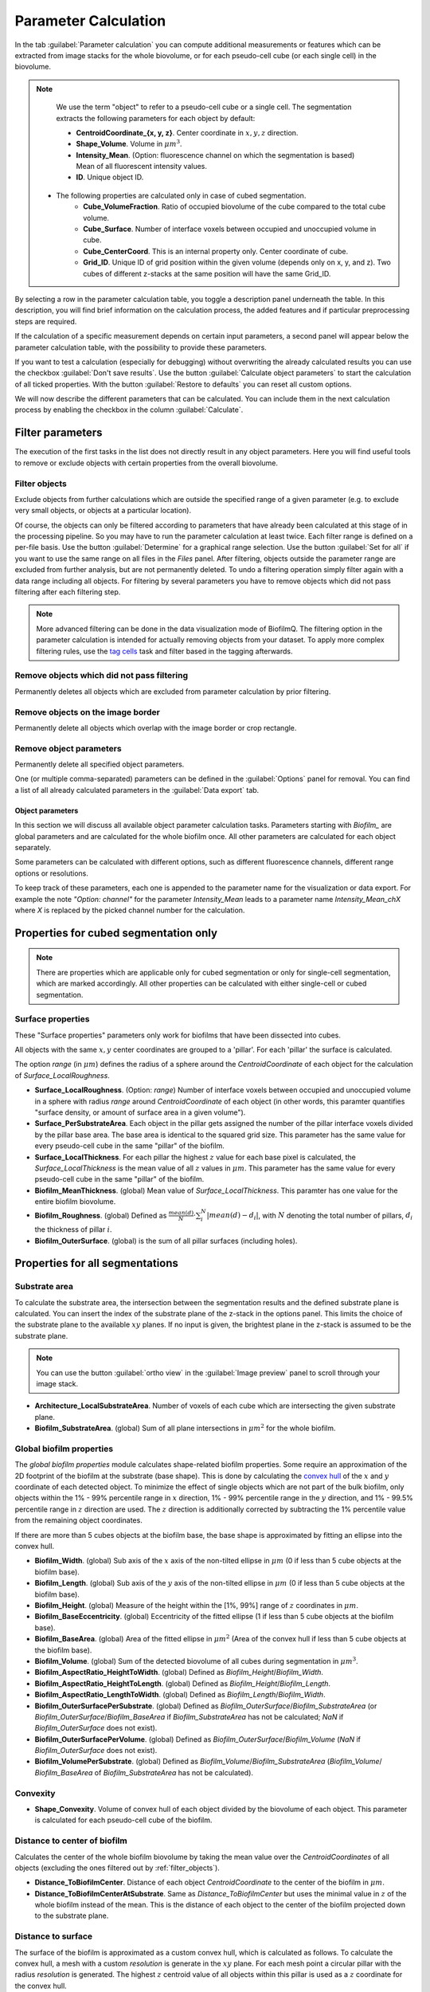 .. _cell_parameter_calculation:

====================================
Parameter Calculation
====================================
.. raw:: html

	<iframe width="560" height="315" src="https://www.youtube.com/embed/GqVr_G95VSY" frameborder="0" allow="accelerometer; autoplay; encrypted-media; gyroscope; picture-in-picture" allowfullscreen></iframe>


In the tab :guilabel:`Parameter calculation` you can compute additional measurements or features which can be extracted from image stacks
for the whole biovolume, or for each pseudo-cell cube (or each single cell) in the biovolume.

.. note::
	
	We use the term "object" to refer to a pseudo-cell cube or a single cell. The segmentation extracts the following parameters for each object by default:

	* **CentroidCoordinate_{x, y, z}**.  Center coordinate in :math:`x, y, z` direction.
	* **Shape_Volume**.  Volume in :math:`\mu m^3`.
	* **Intensity_Mean**.  (Option: fluorescence channel on which the segmentation is based) 	Mean of all fluorescent intensity values.
	* **ID**.  Unique object ID.

    * The following properties are calculated only in case of cubed segmentation.
	* **Cube_VolumeFraction**.  Ratio of occupied biovolume of the cube compared to the total cube volume.	
	* **Cube_Surface**.  Number of interface voxels between occupied and unoccupied volume in cube.
	* **Cube_CenterCoord**.  This is an internal property only. Center coordinate of cube.
	* **Grid_ID**.  Unique ID of grid position within the given volume (depends only on x, y, and z). Two cubes of different z-stacks at the same position will have the same Grid_ID.

By selecting a row in the parameter calculation table, you toggle a description panel underneath the table. In this description, you will find brief information on the calculation process, 
the added features and if particular preprocessing steps are required.

If the calculation of a specific measurement depends on certain input parameters, a second panel will appear below the parameter calculation table,
with the possibility to provide these parameters.

If you want to test a calculation (especially for debugging) without overwriting the already calculated results you can use the checkbox :guilabel:`Don't save results`.
Use the button :guilabel:`Calculate object parameters` to start the calculation of all ticked properties. With the button :guilabel:`Restore to defaults` you can reset all custom options.


.. image:: ../_static/object_parameters_screenshot.png
    :alt: Parameter calculation tab
    :width: 800 px
    :align: center


We will now describe the different parameters that can be calculated. You can include them in the next calculation process by enabling the checkbox 
in the column :guilabel:`Calculate`.

Filter parameters
-----------------------

The execution of the first tasks in the list does not directly result in any object parameters. Here you will find useful tools to remove or
exclude objects with certain properties from the overall biovolume.


.. _filter_objects:

Filter objects
~~~~~~~~~~~~~~~

Exclude objects from further calculations which are outside
the specified range of a given parameter (e.g. to exclude very small objects, or objects at a particular location).

Of course, the objects can only be filtered according to parameters that have already been calculated at this stage of in the processing pipeline.
So you may have to run the parameter 
calculation at least twice. Each filter range is defined on a per-file basis. Use the button :guilabel:`Determine` for a graphical range selection. Use the button :guilabel:`Set for all` if you want to 
use the same range on all files in the *Files* panel. After filtering, objects outside the parameter range are excluded from further analysis, but are not permanently deleted. To undo a filtering operation simply filter again with a data range including all objects. 
For filtering by several parameters you have to remove objects which did not pass filtering after each filtering step.

.. note::
    
    More advanced filtering can be done in the data visualization mode of BiofilmQ. The filtering option in the parameter calculation is intended for actually removing objects from your dataset. To apply more complex filtering rules, use the `tag cells <#id7>`_ task and filter based in the tagging afterwards.

Remove objects which did not pass filtering
~~~~~~~~~~~~~~~~~~~~~~~~~~~~~~~~~~~~~~~~~~~~~~

Permanently deletes all objects which are excluded from parameter calculation by prior filtering.

Remove objects on the image border
~~~~~~~~~~~~~~~~~~~~~~~~~~~~~~~~~~

Permanently delete all objects which overlap with the image border or crop rectangle.

Remove object parameters
~~~~~~~~~~~~~~~~~~~~~~~~~
Permanently delete all specified object parameters.

One (or multiple comma-separated) parameters can be defined in the :guilabel:`Options` panel for removal. You can find a list of all already calculated parameters in the :guilabel:`Data export` tab.


Object parameters
=================

In this section we will discuss all available object parameter calculation tasks. Parameters starting with *Biofilm_* are global parameters and are calculated for the whole 
biofilm once. All other parameters are calculated for each object separately.

Some parameters can be calculated with different options, such as different
fluorescence channels, different range options or resolutions.

To keep track of these parameters, each one is appended to the parameter name for
the visualization or data export. For example the note *"Option: channel"* for the parameter *Intensity_Mean* leads to a parameter name *Intensity_Mean_chX*
where *X* is replaced by the picked channel number for the calculation.

Properties for cubed segmentation only
--------------------------------------

.. note::
   There are properties which are applicable only for cubed segmentation or only for single-cell segmentation, which are marked accordingly. All other properties can be calculated with either single-cell or cubed segmentation.

Surface properties
~~~~~~~~~~~~~~~~~~~~

These "Surface properties" parameters only work for biofilms that have been dissected into cubes.

All objects with the same :math:`x,y` center coordinates are grouped to a 'pillar'. For each 'pillar' the surface is calculated.

The option *range* (in :math:`\mu m`) defines the radius of a sphere around the *CentroidCoordinate* of each object for the calculation of *Surface_LocalRoughness*.


* **Surface_LocalRoughness**.  (Option: *range*) Number of interface voxels between occupied and unoccupied volume in a sphere with radius *range* around *CentroidCoordinate* of each object (in other words, this paramter quantifies "surface density, or amount of surface area in a given volume").

* **Surface_PerSubstrateArea**.  Each object in the pillar gets assigned the number of the pillar interface voxels divided  by the pillar base area. The base area is identical to the squared grid size. This parameter has the same value for every pseudo-cell cube in the same "pillar" of the biofilm.
  
* **Surface_LocalThickness**.  For each pillar the highest :math:`z` value for each base pixel is calculated, the *Surface_LocalThickness* is the mean value of all :math:`z` values in :math:`\mu m`. This parameter has the same value for every pseudo-cell cube in the same "pillar" of the biofilm.

* **Biofilm_MeanThickness**.  (global) Mean value of *Surface_LocalThickness*. This paramter has one value for the entire biofilm biovolume.
  
* **Biofilm_Roughness**.  (global)  Defined as :math:`\frac{mean(d)}{N} \cdot \sum_i^N  |mean(d) - d_i|`, with :math:`N` denoting the total number of pillars, :math:`d_i` the thickness  of pillar :math:`i`.

* **Biofilm_OuterSurface**.  (global) is the sum of all pillar surfaces (including holes).


Properties for all segmentations
--------------------------------

Substrate area
~~~~~~~~~~~~~~~

To calculate the substrate area, the intersection between the segmentation results and the defined substrate plane is calculated. You can insert the index of the substrate plane of the z-stack in the options panel. This limits the choice of the substrate plane to the available :math:`xy` planes. If no input is given, the brightest plane in the z-stack is assumed to be the substrate plane.

.. note::

	You can use the button :guilabel:`ortho view` in the :guilabel:`Image preview` panel to scroll through your image stack.


* **Architecture_LocalSubstrateArea**.  Number of voxels of each cube which are intersecting the given substrate plane.

* **Biofilm_SubstrateArea**.  (global) Sum of all plane intersections in :math:`\mu m^2` for the whole biofilm.



Global biofilm properties
~~~~~~~~~~~~~~~~~~~~~~~~~~~~~~

The *global biofilm properties* module calculates shape-related biofilm properties. Some require an approximation of the 2D footprint of the biofilm at the substrate (base shape). 
This is done by calculating the `convex hull <https://en.wikipedia.org/wiki/Convex_hull>`_ 
of the :math:`x` and :math:`y` coordinate of each detected object.
To minimize the effect of single objects which are not part of the bulk biofilm, only objects within the
1% - 99% percentile range in :math:`x` direction, 1% - 99% percentile range in the :math:`y` direction, and 1% - 99.5% percentile range
in :math:`z` direction are used. The :math:`z` direction is additionally corrected by subtracting the 1% percentile value
from the remaining object coordinates.

If there are more than 5 cubes objects at the biofilm base, the base shape is approximated by fitting an ellipse
into the convex hull.


* **Biofilm_Width**.  (global) Sub axis of the :math:`x` axis of the non-tilted ellipse in :math:`\mu m` (0 if less than 5 cube objects at the biofilm base).
 
* **Biofilm_Length**.  (global) Sub axis of the :math:`y` axis of the non-tilted ellipse in :math:`\mu m` (0 if less than 5 cube objects at the biofilm base).
 
* **Biofilm_Height**.  (global) Measure of the height within the [1%, 99%] range of :math:`z` coordinates in :math:`\mu m`.
 
* **Biofilm_BaseEccentricity**.  (global) Eccentricity of the fitted ellipse (1 if less than 5 cube objects at the biofilm base).
 
* **Biofilm_BaseArea**.  (global) Area of the fitted ellipse in :math:`\mu m^2` (Area of the convex hull if less than 5 cube objects at the biofilm base).
 
* **Biofilm_Volume**.  (global) Sum of the detected biovolume of all cubes during segmentation in :math:`\mu m^3`.

* **Biofilm_AspectRatio_HeightToWidth**.  (global) Defined as *Biofilm_Height*/*Biofilm_Width*.

* **Biofilm_AspectRatio_HeightToLength**.  (global) Defined as *Biofilm_Height*/*Biofilm_Length*.

* **Biofilm_AspectRatio_LengthToWidth**.  (global) Defined as *Biofilm_Length*/*Biofilm_Width*.

* **Biofilm_OuterSurfacePerSubstrate**.  (global) Defined as *Biofilm_OuterSurface*/*Biofilm_SubstrateArea* (or *Biofilm_OuterSurface*/*Biofilm_BaseArea* if *Biofilm_SubstrateArea* has not be calculated; *NaN* if *Biofilm_OuterSurface* does not exist).

* **Biofilm_OuterSurfacePerVolume**.  (global) Defined as *Biofilm_OuterSurface*/*Biofilm_Volume* (*NaN* if *Biofilm_OuterSurface* does not exist).

* **Biofilm_VolumePerSubstrate**.  (global) Defined as *Biofilm_Volume*/*Biofilm_SubstrateArea* (*Biofilm_Volume*/ *Biofilm_BaseArea* of *Biofilm_SubstrateArea* has not be calculated).

Convexity
~~~~~~~~~~~~~~~~~~~~~~~~~~~~~

* **Shape_Convexity**.  Volume of convex hull of each object divided by  the biovolume of each object. This parameter is calculated for each pseudo-cell cube of the biofilm.

Distance to center of biofilm
~~~~~~~~~~~~~~~~~~~~~~~~~~~~~~~

Calculates the center of the whole biofilm biovolume by taking the mean value over the *CentroidCoordinates* of all objects (excluding the ones filtered out by :ref:`filter_objects`).

* **Distance_ToBiofilmCenter**.  Distance of each object *CentroidCoordinate* to the center of the biofilm in :math:`\mu m`.

* **Distance_ToBiofilmCenterAtSubstrate**.  Same as *Distance_ToBiofilmCenter* but uses the minimal value in :math:`z` of the whole biofilm instead of the mean. This is the distance of each object to the center of the biofilm projected down to the substrate plane.

.. _distance_to_surface:

Distance to surface
~~~~~~~~~~~~~~~~~~~~

The surface of the biofilm is approximated as a custom convex hull, which is calculated as follows. To calculate the convex hull, a mesh with a custom *resolution* is generate in
the :math:`xy` plane. For each mesh point a circular pillar with the radius *resolution* is generated. The highest :math:`z` centroid value of all objects within this pillar
is used as a :math:`z` coordinate for the convex hull.

* **Distance_ToSurface**.  (Option: *resolution*) Distance between cube object centroid to the outer convex hull. 

Distance to specific object
~~~~~~~~~~~~~~~~~~~~~~~~~~~~

The option *ID* indicates the object of interest, to which the distance of all other objects is calculated.

* **Distance_ToObject**.  (Option: ID) The distance of the object centroid to the centroid of the object with the provided *ID* in :math:`\mu m`.

.. note::

 To figure out the ID of a certain object visualize the biofilm in ParaView and color the objects by their ID.


Local density
~~~~~~~~~~~~~~~~

To compute measures of the local density, BiofilmQ calculates a sphere with radius *range* in :math:`\mu m` around each object *CentroidCoordinates*.
	
* **Architecture_LocalNumberDensity**.  (Option: *range*) Number of other object *CentroidCoordinates* within the sphere.

* **Architecture_LocalDensity**.  (Option: *range*) Occupied volume fraction in the sphere (results in NaN if calculation is not possible).

Properties for single-cell segmentation
---------------------------------------
The following properties are only well defined when using single-cell segmentation that has been imported into BiofilmQ as explained in :ref:`segmentation_import`.

Size, aspect ratio and orientation
~~~~~~~~~~~~~~~~~~~~~~~~~~~~~~~~~~~~~~~~~~~~~~~~~~~~~~

Each cell is fitted by an ellipsoid to give the width, height and length of each cell. From these, two aspect ratios are calculated. Furthermore, the orientation of the ellipsoid is available.

* **Shape_Width**.  Length of shortest axis of ellipsoid in :math:`\mu m`.
* **Shape_Height**.  Length of second longest axis of ellipsoid in :math:`\mu m`.
* **Shape_Length**.  Length of the longest axis of ellipsoid in :math:`\mu m`.
* **Shape_AspectRatio_LengthToWidth**.  Ratio between `Shape_Length` and `Shape_Width`.
* **Shape_AspectRatio_HeightToWidth**.  Ratio between `Shape_Height` and `Shape_Width`.

..
    This is a comment. Orientation_Matrix seems not to be implemented currently...
    * **Orientation_Matrix**. Matrix describing the three dimensional orientation of ellipsoid.

Distance to nearest neighbor
~~~~~~~~~~~~~~~~~~~~~~~~~~~~

For each cell, this property calculates the distance in :math:`\mu m` to the nearest neighbor. The option `channel` is set to `1` by default. This means that the nearest cell based on the segmentation present in channel `1` is used. By changing this option, you can also calculate the distance to the nearest cell of another channel.

* **Distance_ToNearestNeighbor**.  (Option: *channel*) Centroid-to-centroid distance to nearest neighbor in :math:`\mu m`.

Inter-cell-spacing
~~~~~~~~~~~~~~~~~~

By ray tracing, this property quantifies the boundary-to-boundary distances from each cell to neighboring cells that are within a certain distance defined by the option `screening range [vox]`.

* **Distance_InterCellSpacing_Mean**.  (Option: *screening range [vox]*) The mean of all boundary-to-boundary distances in :math:`\mu m`.
* **Distance_InterCellSpacing_Min**.  (Option: *screening range [vox]*) The minimum of all boundary-to-boundary distances in :math:`\mu m`.
* **Distance_InterCellSpacing_Variance**.  (Option: *screening range [vox]*) The variance of all boundary-to-boundary distances in :math:`\mu m^2`.

Alignments and nematic order parameter
~~~~~~~~~~~~~~~~~~~~~~~~~~~~~~~~~~~~~~

With this, the alignment of the principal axis of each cell with various axes is calculated. Furthermore, the nematic order in relation to neighboring cells (based on option `range [vox]`) is calculated.

* **Alignment_Zaxis**.  Alignment of principal axis with the *z*-axis in :math:`rad`.
* **Alignment_Zaxis**.  Alignment of principal axis with the axis pointing in flow direction in :math:`rad`.
* **Alignment_Radial**.  Alignment of principal axis with the axis pointing towards the biofilm center in :math:`rad`.
* **Architecture_NematicOrderParameter**.  (Option: *range [vox]*) Measurement of alignment with those neighboring cells that are within distance as defined by *range*.

Fluorescence properties
------------------------
.. raw:: html

	<iframe width="560" height="315" src="https://www.youtube.com/embed/HyMbjmJmx7I" frameborder="0" allow="accelerometer; autoplay; encrypted-media; gyroscope; picture-in-picture" allowfullscreen></iframe>


This module applies again all filters used for the :ref:`segmentation` on the raw image stacks (noise removal is optional).
If a segmentation was imported, filters can nevertheless be set to remove noise when applying this module.
Based on the filtered/ cropped/ isotropical-pixel-spacing-transformed images the user can calculate the fluorescence
properties listed below. The properties can be categorized into two major categories:

* :ref:`intensity_properties`
* :ref:`correlation_properties`

Use the :guilabel:`Options` panel to create a custom processing pipeline by adding desired calculation tasks. You can find each calculation task in the
drop-down menu on the right. As soon as you have selected a task, you can modify the task-related options via the interface elements below.

Use the :guilabel:`Add` button to append the task to the pipeline. With the buttons :guilabel:`Delete entry` or :guilabel:`Clear` you can remove a selected entry from the list
or reset the whole selection.

.. _intensity_properties:

Intensity Properties
~~~~~~~~~~~~~~~~~~~~~~~~

The background value is defined as the lowest 30% of fluorescence pixel values in the entire image stack. Every fluorescence
intensity-related task needs the *channel* number as argument, to indicate to BiofilmQ which fluorescence channel be used.
The ratio measurements compare the intensity ratios, which can be useful to compare specific reporter expression levels
with constitutive signals.

With the shell-related parameters, the fluorescence signal inside a shell around each object can be quantified.
The shell is constructed by expanding each object by a layer of thickness *range*. Then the average or integrated intensity of all voxels inside this shell is 
calculated. For cubed biofilms inter-cube faces are not considered for the shell calculation, for single-cell segmentations, pixels belonging to other objects are excluded from the shell.
These shell-related parameters are particularly useful for quantifying the signal of extra-cellular components
labeled with fluorescent dyes.


* **Intensity_Mean**.  (Option: *channel*) Average of all pixel intensity values for all cube object voxels.

* **Intensity_Mean_noBackground**.  (Option: *channel*) Same as *Intensity_Mean* but prior to calculation the background intensity is subtracted.

* **Intensity_Integrated**.  (Option: *channel*) Sum of all intensity values per cube object.

* **Intensity_Integrated_noBackground**.  (Option: *channel*)  Same as *Intensity_Integrated* but prior to calculation the background intensity is subtracted.

* **Intensity_Ratio_Mean**.  (Options: *channelA*, *channelB*)  Mean ratio of the intensity values per cube object in *channelB* and *channelA*.

* **Intensity_Ratio_Mean_noBackground**.  (Options: *channelA*, *channelB*) Like *Intensity_Ratio* but prior to calculation the background intensity values are subtracted for each channel.

* **Intensity_Ratio_Integrated**.  (Options: *channelA*, *channelB*) Same as *Intensity_Ratio_Mean* but with the integrated intensities.

* **Intensity_Ratio_Integrated_noBackground**.  (Options: *channelA*, *channelB*) Same as *Intensity_Ratio_Mean_noBackground* but with the integrated intensities.

* **Intensity_Shells_Mean**.  (Options: *channel*, *range*) Like *Intensity_Mean* but for all voxels inside the shell defined by the radius given by the parameter *range*.

* **Intensity_Shells_noBackground**.  (Options: *channel*, *range*)  Like *Intensity_Mean_noBackground* but for all voxels inside the shell defined by *range*.

* **Intensity_Shells_Integrated**.  (Options: *channel*, *range*) Like *Intensity_Integrated* but for all voxels inside the shell defined by *range*.

* **Intensity_Shells_Integrated_noBackground**.  (Options: *channel*, *range*) Like *Intensity_Integrated_noBackground* but for all voxels inside the shell defined by *range*.

The task *Visualize extracellular fluorophores* creates vtk files in the data subfolder which can be used to `visuallize <https://cdn-az.allevents.in/banners/000676c0-93fe-11e8-81c9-1b431fd718bc-rimg-w1200-h995-dce2e4e5-gmir.jpg>`_ the intensity values of the shell-based
calculations in ParaView.




.. _correlation_properties:

Correlation Properties
~~~~~~~~~~~~~~~~~~~~~~~~~

Some fluorescence correlation properties can be calculated for every single object as well as for the full 3D image z-stack.


* **Correlation_Pearson**.  (Options: *channelA*, *channelB*, *range*) (global/ local) The `Pearson's correlation coefficient <https://en.wikipedia.org/wiki/Pearson_correlation_coefficient>`_ of two channels. Can be calculated either per object or for the full 3D image z-stack.

* **Correlation_Manders**.  (Options: *channelA*, *channelB*, *range*) (global/ local) The `Manders' overlap coefficient <https://doi.org/10.1111/j.1365-2818.1993.tb03313.x>`_ of two channel. Can be calculated either per object or for the full stack.

    * **Correlation_MandersSplit_<channelA>_<channelB>**.  (Options: *channelA*, *channelB*, *range*) (global/ local) The `Manders' split coefficient <https://doi.org/10.1111/j.1365-2818.1993.tb03313.x>`_ of one channel in the other. Can be calculated either per object or for the full stack.

    * **Correlation_MandersSplit_<channelB>_<channelA>**.  (Options: *channelA*, *channelB*, *range*) (global/ local) Like *Correlation_MandersSplit_<channelA>_<channelB>* but with swapped channel definitions.

* **Correlation_AutoCorrelation_CorrelationFcn**.  (Options: *channel*) (global) Calculates the autocorrelation function in 3D for the full image.

    * **Correlation_AutoCorrelation_CorrelationLength2D_ch%d**.  (Option: *channel*) (global) 2D correlation length (distance where the autocorrelation has dropped by 50%) as determined from the average 2D autocorrelation functions for each plane of the image stack.

    * **Correlation_AutoCorrelation_CorrelationLength2D_Subtrate**.  (Option: *channel*) (global) 2D correlation length determined from the autocorrelation function at the brightest plane of the biofilms.

    * **Correlation_AutoCorrelation_CorrelationLength3D**.  (Option: *channel*) (global) 3D correlation length (distance where the autocorrelation has dropped by 50%) as determined in 3D for the whole image stack.

    * **Correlation_AutoCorrelation_Zero3D**.  (Option: *channel*) (global) (global) Position of the first zero-crossing of the 3D autocorrelation function.

    * **Correlation_AutoCorrelation_Zero2D**.  (Option: *channel*) (global) (global) Position of the first zero-crossing of the averaged 2D autocorrelation functions for each plane of the image stack.

    * **Correlation_AutoCorrelation_Zero2D_Substrate**.  (Option *channel)* Like *Correlation_AutoCorrelation_Zero2D* only in the substrate plane.

* **Correlation_DensityCorrelation**.  (Options: *channelA*, *channelB*, *range*) The density correlation for each object :math:`C = \frac{\sum^N_i a_i \cdot \sum^M_j b_j}{N^2}`, where :math:`a_i, b_j` denotes all pixel values of *channelA*, *channelB* in a box with edge length 2x *range* around the objects centroid, respectively.

* **Correlation_DensityCorrelation_Binary**.  (Options: *channelA*, *channelA*, *range*) The *Correlation_DensityCorrelation* on the binary image which resulted from the segmentation.

    .. note::
        
        The density correlation task requires a data file containing data merged from two channels. Segmented biofilms in two different channels can be merged with the post-processing option merge channels in the `Segmentation` tab (see :ref:`transfer_segmentation`).

* **Correlation_Local3dOverlap**.  (Options: *channelA*, *channelB*) The volume overlap in :math:`\mu m^3` of each object in *channelA* with all segmented objects in *channelB*.

* **Correlation_LocalOverlapFraction**.  (Options: *channelA*, *channelB*) Like *Correlation_Local3dOverlap* divided by the objects volume.

* **Biofilm_Overlap**.  (Options: *channelA*, *channelB*) (global) The sum of *Correlation_Local3dOverlap* for all objects in *channelA*.

* **Biofilm_OverlapFraction**.  (Options: *channelA*, *channelB*) (global) The sum of *Correlation_LocalOverlapFraction* for all objects in *channelA*.



..
    .. _haralick_features:

    Haralick texture features
    ~~~~~~~~~~~~~~~~~~~~~~~~~~

    Currently only the mean of the `Haralick features <https://www.researchgate.net/publication/234812081_3D_extension_of_Haralick_texture_features_for_medical_image_analysis>`_ in the directions up, down, right, left, back, forth in the given *channel* and *range* are calculated.
    The Haralick features are based on the entities of the `co-occurrence matrix <https://en.wikipedia.org/wiki/Co-occurrence_matrix>`_
    :math:`p_{i,j}`. Additionally the properties: 

    * :math:`\mu_x = \sum_{i,j} i\cdot p_{i,j}`, 

    * :math:`\mu_y = \sum_{i,j} j \cdot p_{i,j}`,

    * :math:`\sigma_x = \sum_{i,j} (i-\mu_x)^2 \cdot p_{i,j}`, 

    * :math:`\sigma_y = \sum_{i,j} (j-\mu_y)^2 \cdot p_{i,j}`

    are used for the calculation.

    * **Texture_Haralick_Energy**.  (Options: *channel*, *range*) Defined as :math:`\sum_{i,j} p_{i,j}^2`.

    * **Texture_Haralick_Entropy**.  (Options: *channel*, *range*) Defined as  :math:`\sum_{i,j} p_{i,j}\cdot \log_{10}(p_{i,j})`.

    * **Texture_Haralick_Correlation**.  (Options: *channel*, *range*) Defined as  :math:`\sum_{i,j} ((i-\mu_x)*(j-\mu_y)*(p_{i,j}/(\sigma_y*\sigma_x)))`.

    * **Texture_Haralick_Contrast**.  (Options: *channel*, *range*) Defined as  :math:`\sum_{i,j} p_{i,j} \cdot |i-j|^2`.

    * **Texture_Haralick_Homogeneity**.  (Options: *channel*, *range*) Defined as  :math:`\sum_{i,j} \frac{p_{i,j}}{1+|1-j|}`.

    * **Texture_Haralick_Variance**.  (Options: *channel*, *range*) Defined as  :math:`\sum_{i,j} (i-\mu_x)^2 \cdot p_{i,j} +  (j-\mu_y)^2 \cdot p_{i,j}`.

    * **Texture_Haralick_SumMean**.  (Options: *channel*, *range*) Defined as  :math:`\sum_{i,j} (i+j) \cdot p_{i,j}`.

    * **Texture_Haralick_Inertia**.  (Options: *channel*, *range*) Defined as   :math:`\sum_{i,j} (i-j)^2 \cdot p_{i,j}`.

    * **Texture_Haralick_ClusterShade**.  (Options: *channel*, *range*) Defined as  :math:`\sum_{i,j} (i+j-\mu_x - \mu_y)^3 \cdot p_{i,j}`.

    * **Texture_Haralick_ClusterTendency**.  (Options: *channel*, *range*) Defined as  :math:`\sum_{i,j} (i+j-\mu_x - \mu_y)^4 \cdot p_{i,j}`.

    * **Texture_Haralick_MaxProbability**.  (Options: *channel*, *range*) Defined as  :math:`\max_{i,j} p_{i,j}`.

    * **Texture_Haralick_InverseVariance**.  (Options: *channel*, *range*) Defined as  :math:`\frac{p_{i,j}}{(i-j)^2}`.


Tag cells
------------------------
Sometimes (especially for the analysis or visualization of the experiment) it becomes useful to tag a subset
of the observed objects based on the already calculated parameters. In contrast to *filter objects*, this
function will add a new parameter for each new tag. All objects are still processed by the other parameter calculations in the same way.

* **<user_defined_name>**.  (requires: parameter for tagging, rules) stores for each object the value 1 (true) if all filter rules are fulfilled otherwise it stores 0 (false)


Custom parameter 
--------------------
This calculation allows to directly define a new property derived from already calculated properties by using standard operations such as `+, -, *, /, ^` or even `>, <, ==`. 
Any number of properties can be combined into an expression that is then evaluated to obtain the new property. Users can choose the name of this new property freely, such that the 
functionality can even be used to overwrite and correct existing properties. Properties used in the formula can be chosen from a drop-down menu that displays all available properties or manually added within 
curved brackets.
A button is available to test the semantic correctness of the formula prior to actual parameter calculation.

Users should keep in mind that only already calculated properties are available for use in this step, which may make it necessary to run the parameter calculation multiple times.

* **User-defined parameter**.  

.. image:: ../_static/paramCombination_screenshot.png
    :alt: Parameter Combination Options
    :width: 600 px
    :align: center

	
	
User-defined property by Matlab script
---------------------------------------
This functionalities enables the user to calculate completely new properties or derived properties freely by applying a Matlab script to the objects. This extends the previously mentioned
custom parameter in the sense that not only standard operations, but any Matlab-based calculation can be performed. In the default file 
(located at the file path: includes/object processing/actions/template.m in the BiofilmQ source files) you can find a short overview of
the accessible variables during runtime and a description for how to save custom parameters in the objects variable.

* **User-defined parameter**.  



